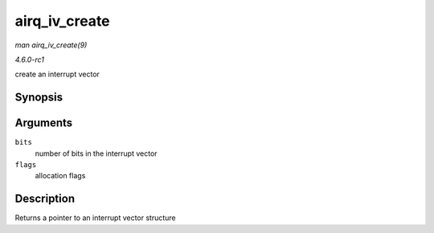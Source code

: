
.. _API-airq-iv-create:

==============
airq_iv_create
==============

*man airq_iv_create(9)*

*4.6.0-rc1*

create an interrupt vector


Synopsis
========

.. c:function:: struct airq_iv ⋆ airq_iv_create( unsigned long bits, unsigned long flags )

Arguments
=========

``bits``
    number of bits in the interrupt vector

``flags``
    allocation flags


Description
===========

Returns a pointer to an interrupt vector structure
